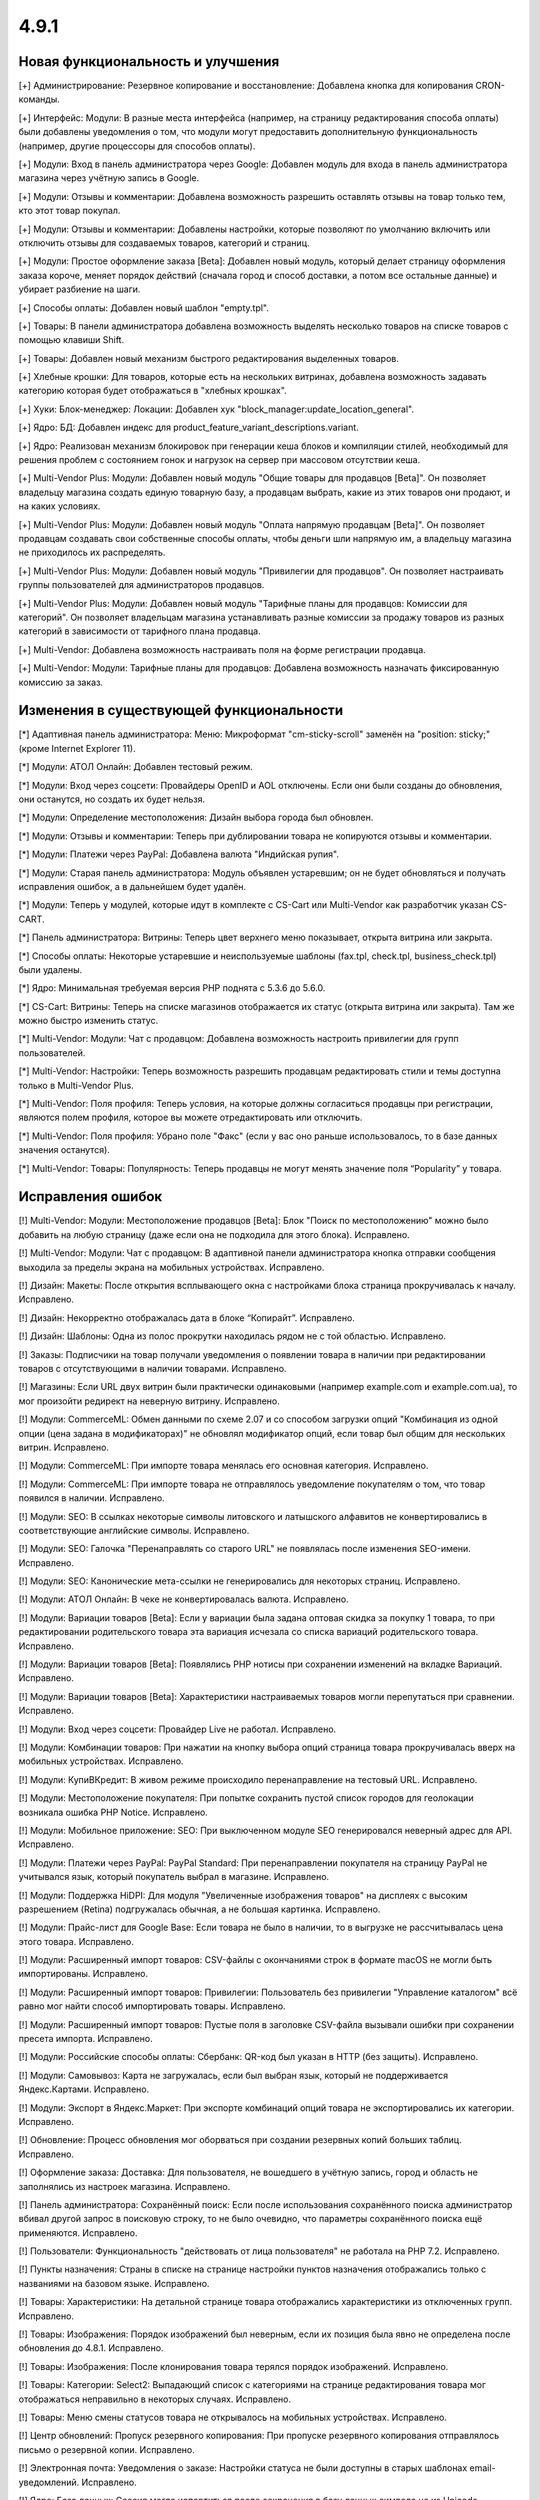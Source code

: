 *****
4.9.1
*****

==================================
Новая функциональность и улучшения
==================================

[+] Администрирование: Резервное копирование и восстановление: Добавлена кнопка для копирования CRON-команды.

[+] Интерфейс: Модули: В разные места интерфейса (например, на страницу редактирования способа оплаты) были добавлены уведомления о том, что модули могут предоставить дополнительную функциональность (например, другие процессоры для способов оплаты).

[+] Модули: Вход в панель администратора через Google: Добавлен модуль для входа в панель администратора магазина через учётную запись в Google.

[+] Модули: Отзывы и комментарии: Добавлена возможность разрешить оставлять отзывы на товар только тем, кто этот товар покупал.

[+] Модули: Отзывы и комментарии: Добавлены настройки, которые позволяют по умолчанию включить или отключить отзывы для создаваемых товаров, категорий и страниц.

[+] Модули: Простое оформление заказа [Beta]: Добавлен новый модуль, который делает страницу оформления заказа короче, меняет порядок действий (сначала город и способ доставки, а потом все остальные данные) и убирает разбиение на шаги.

[+] Способы оплаты: Добавлен новый шаблон "empty.tpl".

[+] Товары: В панели администратора добавлена возможность выделять несколько товаров на списке товаров с помощью клавиши Shift.

[+] Товары: Добавлен новый механизм быстрого редактирования выделенных товаров.

[+] Хлебные крошки: Для товаров, которые есть на нескольких витринах, добавлена возможность задавать категорию которая будет отображаться в "хлебных крошках".

[+] Хуки: Блок-менеджер: Локации: Добавлен хук "block_manager:update_location_general".

[+] Ядро: БД: Добавлен индекс для product_feature_variant_descriptions.variant.

[+] Ядро: Реализован механизм блокировок при генерации кеша блоков и компиляции стилей, необходимый для решения проблем с состоянием гонок и нагрузок на сервер при массовом отсутствии кеша.

[+] Multi-Vendor Plus: Модули: Добавлен новый модуль "Общие товары для продавцов [Beta]". Он позволяет владельцу магазина создать единую товарную базу, а продавцам выбрать, какие из этих товаров они продают, и на каких условиях.

[+] Multi-Vendor Plus: Модули: Добавлен новый модуль "Оплата напрямую продавцам [Beta]". Он позволяет продавцам создавать свои собственные способы оплаты, чтобы деньги шли напрямую им, а владельцу магазина не приходилось их распределять.

[+] Multi-Vendor Plus: Модули: Добавлен новый модуль "Привилегии для продавцов". Он позволяет настраивать группы пользователей для администраторов продавцов.

[+] Multi-Vendor Plus: Модули: Добавлен новый модуль "Тарифные планы для продавцов: Комиссии для категорий". Он позволяет владельцам магазина устанавливать разные комиссии за продажу товаров из разных категорий в зависимости от тарифного плана продавца.

[+] Multi-Vendor: Добавлена возможность настраивать поля на форме регистрации продавца.

[+] Multi-Vendor: Модули: Тарифные планы для продавцов: Добавлена возможность назначать фиксированную комиссию за заказ.

=========================================
Изменения в существующей функциональности
=========================================

[*] Адаптивная панель администратора: Меню: Микроформат "cm-sticky-scroll" заменён на "position: sticky;" (кроме Internet Explorer 11).

[*] Модули: АТОЛ Онлайн: Добавлен тестовый режим.

[*] Модули: Вход через соцсети: Провайдеры OpenID и AOL отключены. Если они были созданы до обновления, они останутся, но создать их будет нельзя.

[*] Модули: Определение местоположения: Дизайн выбора города был обновлен.

[*] Модули: Отзывы и комментарии: Теперь при дублировании товара не копируются отзывы и комментарии.

[*] Модули: Платежи через PayPal: Добавлена валюта "Индийская рупия".

[*] Модули: Старая панель администратора: Модуль объявлен устаревшим; он не будет обновляться и получать исправления ошибок, а в дальнейшем будет удалён.

[*] Модули: Теперь у модулей, которые идут в комплекте с CS-Cart или Multi-Vendor как разработчик указан CS-CART.

[*] Панель администратора: Витрины: Теперь цвет верхнего меню показывает, открыта витрина или закрыта.

[*] Способы оплаты: Некоторые устаревшие и неиспользуемые шаблоны (fax.tpl, check.tpl, business_check.tpl) были удалены.

[*] Ядро: Минимальная требуемая версия PHP поднята с 5.3.6 до 5.6.0.

[*] CS-Cart: Витрины: Теперь на списке магазинов отображается их статус (открыта витрина или закрыта). Там же можно быстро изменить статус.

[*] Multi-Vendor: Модули: Чат с продавцом: Добавлена возможность настроить привилегии для групп пользователей.

[*] Multi-Vendor: Настройки: Теперь возможность разрешить продавцам редактировать стили и темы доступна только в Multi-Vendor Plus.

[*] Multi-Vendor: Поля профиля: Теперь условия, на которые должны согласиться продавцы при регистрации, являются полем профиля, которое вы можете отредактировать или отключить.

[*] Multi-Vendor: Поля профиля: Убрано поле "Факс" (если у вас оно раньше использовалось, то в базе данных значения останутся).

[*] Multi-Vendor: Товары: Популярность: Теперь продавцы не могут менять значение поля “Popularity” у товара.

==================
Исправления ошибок
==================

[!] Multi-Vendor: Модули: Местоположение продавцов [Beta]: Блок "Поиск по местоположению" можно было добавить на любую страницу (даже если она не подходила для этого блока). Исправлено.

[!] Multi-Vendor: Модули: Чат с продавцом: В адаптивной панели администратора кнопка отправки сообщения выходила за пределы экрана на мобильных устройствах. Исправлено.

[!] Дизайн: Макеты: После открытия всплывающего окна с настройками блока страница прокручивалась к началу. Исправлено.

[!] Дизайн: Некорректно отображалась дата в блоке “Копирайт”. Исправлено.

[!] Дизайн: Шаблоны: Одна из полос прокрутки находилась рядом не с той областью. Исправлено.

[!] Заказы: Подписчики на товар получали уведомления о появлении товара в наличии при редактировании товаров с отсутствующими в наличии товарами. Исправлено.

[!] Магазины: Если URL двух витрин были практически одинаковыми (например example.com и example.com.ua), то мог произойти редирект на неверную витрину. Исправлено.

[!] Модули: CommerceML: Обмен данными по схеме 2.07 и со способом загрузки опций "Комбинация из одной опции (цена задана в модификаторах)" не обновлял модификатор опций, если товар был общим для нескольких витрин. Исправлено.

[!] Модули: CommerceML: При импорте товара менялась его основная категория. Исправлено.

[!] Модули: CommerceML: При импорте товара не отправлялось уведомление покупателям о том, что товар появился в наличии. Исправлено.

[!] Модули: SEO: В ссылках некоторые символы литовского и латышского алфавитов не конвертировались в соответствующие английские символы. Исправлено.

[!] Модули: SEO: Галочка "Перенаправлять со старого URL" не появлялась после изменения SEO-имени. Исправлено.

[!] Модули: SEO: Канонические мета-ссылки не генерировались для некоторых страниц. Исправлено.

[!] Модули: АТОЛ Онлайн: В чеке не конвертировалась валюта. Исправлено.

[!] Модули: Вариации товаров [Beta]: Если у вариации была задана оптовая скидка за покупку 1 товара, то при редактировании родительского товара эта вариация исчезала со списка вариаций родительского товара. Исправлено.

[!] Модули: Вариации товаров [Beta]: Появлялись PHP нотисы при сохранении изменений на вкладке Вариаций. Исправлено.

[!] Модули: Вариации товаров [Beta]: Характеристики настраиваемых товаров могли перепутаться при сравнении. Исправлено.

[!] Модули: Вход через соцсети: Провайдер Live не работал. Исправлено.

[!] Модули: Комбинации товаров: При нажатии на кнопку выбора опций страница товара прокручивалась вверх на мобильных устройствах. Исправлено.

[!] Модули: КупиВКредит: В живом режиме происходило перенаправление на тестовый URL. Исправлено.

[!] Модули: Местоположение покупателя: При попытке сохранить пустой список городов для геолокации возникала ошибка PHP Notice. Исправлено.

[!] Модули: Мобильное приложение: SEO: При выключенном модуле SEO генерировался неверный адрес для API. Исправлено.

[!] Модули: Платежи через PayPal: PayPal Standard: При перенаправлении покупателя на страницу PayPal не учитывался язык, который покупатель выбрал в магазине. Исправлено.

[!] Модули: Поддержка HiDPI: Для модуля "Увеличенные изображения товаров" на дисплеях с высоким разрешением (Retina) подгружалась обычная, а не большая картинка. Исправлено.

[!] Модули: Прайс-лист для Google Base: Если товара не было в наличии, то в выгрузке не рассчитывалась цена этого товара. Исправлено.

[!] Модули: Расширенный импорт товаров: CSV-файлы с окончаниями строк в формате macOS не могли быть импортированы. Исправлено.

[!] Модули: Расширенный импорт товаров: Привилегии: Пользователь без привилегии "Управление каталогом" всё равно мог найти способ импортировать товары. Исправлено.

[!] Модули: Расширенный импорт товаров: Пустые поля в заголовке CSV-файла вызывали ошибки при сохранении пресета импорта. Исправлено.

[!] Модули: Российские способы оплаты: Сбербанк: QR-код был указан в HTTP (без защиты). Исправлено.

[!] Модули: Самовывоз: Карта не загружалась, если был выбран язык, который не поддерживается Яндекс.Картами. Исправлено.

[!] Модули: Экспорт в Яндекс.Маркет: При экспорте комбинаций опций товара не экспортировались их категории. Исправлено.

[!] Обновление: Процесс обновления мог оборваться при создании резервных копий больших таблиц. Исправлено.

[!] Оформление заказа: Доставка: Для пользователя, не вошедшего в учётную запись, город и область не заполнялись из настроек магазина. Исправлено.

[!] Панель администратора: Сохранённый поиск: Если после использования сохранённого поиска администратор вбивал другой запрос в поисковую строку, то не было очевидно, что параметры сохранённого поиска ещё применяются. Исправлено.

[!] Пользователи: Функциональность "действовать от лица пользователя" не работала на PHP 7.2. Исправлено.

[!] Пункты назначения: Страны в списке на странице настройки пунктов назначения отображались только с названиями на базовом языке. Исправлено.

[!] Товары:  Характеристики: На детальной странице товара отображались характеристики из отключенных групп. Исправлено.

[!] Товары: Изображения: Порядок изображений был неверным, если их позиция была явно не определена после обновления до 4.8.1. Исправлено.

[!] Товары: Изображения: После клонирования товара терялся порядок изображений. Исправлено.

[!] Товары: Категории: Select2: Выпадающий список с категориями на странице редактирования товара мог отображаться неправильно в некоторых случаях. Исправлено.

[!] Товары: Меню смены статусов товара не открывалось на мобильных устройствах. Исправлено.

[!] Центр обновлений: Пропуск резервного копирования: При пропуске резервного копирования отправлялось письмо о резервной копии. Исправлено.

[!] Электронная почта: Уведомления о заказе: Настройки статуса не были доступны в старых шаблонах email-уведомлений. Исправлено.

[!] Ядро: База данных: Сессия могла испортиться после сохранения в базу данных символа не из Unicode. Исправлено.

[!] {#5388} Модули: Деловые Линии: У города Иваново был неверный идентификатор. Исправлено.

[!] {#5426} Модули: Российские способы оплаты: Сбербанк: QR-код не распознавался в приложении банка. Исправлено.

[!] {#7325} Товары: Редактировать выбранные: Не отображались изображения товаров. Исправлено.

[!] {#7328} Multi-Vendor: Модули: Выплата долгов продавцов: Продавец не мог оплатить долг при включенном модуле "Режим каталога". Исправлено.

[!] {#7335} Страницы: Ссылки: Не работала галка "Открывать в новом окне" в настройках ссылки. Исправлено.

[!] {#7338} Модули: Расширенный импорт товаров: Файлы шаблонов не загружались по ссылке, если у файла в URL было неподдерживаемое расширение. Исправлено.

[!] {#7348} Статусы заказов: Не работал выбор цветов для статусов заказов. Исправлено.

[!] {#7349} Модули: Платежи через PayPal: Настройки модуля нельзя было отредактировать, если в магазине было несколько витрин. Исправлено.
